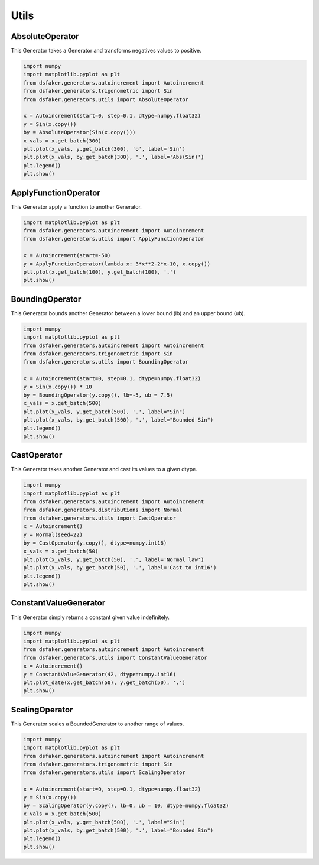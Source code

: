 Utils
=====

AbsoluteOperator
----------------

This Generator takes a Generator and transforms negatives values to positive.

.. code-block:: python3

    import numpy
    import matplotlib.pyplot as plt
    from dsfaker.generators.autoincrement import Autoincrement
    from dsfaker.generators.trigonometric import Sin
    from dsfaker.generators.utils import AbsoluteOperator

    x = Autoincrement(start=0, step=0.1, dtype=numpy.float32)
    y = Sin(x.copy())
    by = AbsoluteOperator(Sin(x.copy()))
    x_vals = x.get_batch(300)
    plt.plot(x_vals, y.get_batch(300), 'o', label='Sin')
    plt.plot(x_vals, by.get_batch(300), '.', label='Abs(Sin)')
    plt.legend()
    plt.show()

.. plot::

    import numpy
    import matplotlib.pyplot as plt
    from dsfaker.generators.autoincrement import Autoincrement
    from dsfaker.generators.trigonometric import Sin
    from dsfaker.generators.utils import AbsoluteOperator

    x = Autoincrement(start=0, step=0.1, dtype=numpy.float32)
    y = Sin(x.copy())
    by = AbsoluteOperator(Sin(x.copy()))
    x_vals = x.get_batch(300)
    fig, ax = plt.subplots(figsize=(10,5))
    ax.plot(x_vals, y.get_batch(300), 'o', label='Sin')
    ax.plot(x_vals, by.get_batch(300), '.', label='Abs(Sin)')
    plt.legend()
    plt.show()


ApplyFunctionOperator
---------------------

This Generator apply a function to another Generator.

.. code-block:: python3

    import matplotlib.pyplot as plt
    from dsfaker.generators.autoincrement import Autoincrement
    from dsfaker.generators.utils import ApplyFunctionOperator

    x = Autoincrement(start=-50)
    y = ApplyFunctionOperator(lambda x: 3*x**2-2*x-10, x.copy())
    plt.plot(x.get_batch(100), y.get_batch(100), '.')
    plt.show()

.. plot::

    import matplotlib.pyplot as plt
    from dsfaker.generators.autoincrement import Autoincrement
    from dsfaker.generators.utils import ApplyFunctionOperator

    x = Autoincrement(start=-50)
    y = ApplyFunctionOperator(lambda x: 3*x**2-2*x-10, x.copy())
    fig, ax = plt.subplots(figsize=(10,5))
    ax.plot(x.get_batch(100), y.get_batch(100), '.')
    plt.show()


BoundingOperator
----------------

This Generator bounds another Generator between a lower bound (lb) and an upper bound (ub).

.. code-block:: python3

    import numpy
    import matplotlib.pyplot as plt
    from dsfaker.generators.autoincrement import Autoincrement
    from dsfaker.generators.trigonometric import Sin
    from dsfaker.generators.utils import BoundingOperator

    x = Autoincrement(start=0, step=0.1, dtype=numpy.float32)
    y = Sin(x.copy()) * 10
    by = BoundingOperator(y.copy(), lb=-5, ub = 7.5)
    x_vals = x.get_batch(500)
    plt.plot(x_vals, y.get_batch(500), '.', label="Sin")
    plt.plot(x_vals, by.get_batch(500), '.', label="Bounded Sin")
    plt.legend()
    plt.show()

.. plot::

    import numpy
    import matplotlib.pyplot as plt
    from dsfaker.generators.autoincrement import Autoincrement
    from dsfaker.generators.trigonometric import Sin
    from dsfaker.generators.utils import BoundingOperator

    x = Autoincrement(start=0, step=0.1, dtype=numpy.float32)
    y = Sin(x.copy()) * 10
    by = BoundingOperator(y.copy(), lb=-5, ub = 7.5)
    fig, ax = plt.subplots(figsize=(10,5))
    x_vals = x.get_batch(500)
    ax.plot(x_vals, y.get_batch(500), '.', label="Sin")
    ax.plot(x_vals, by.get_batch(500), '.', label="Bounded Sin")
    plt.legend()
    plt.show()


CastOperator
------------

This Generator takes another Generator and cast its values to a given dtype.

.. code-block:: python3

    import numpy
    import matplotlib.pyplot as plt
    from dsfaker.generators.autoincrement import Autoincrement
    from dsfaker.generators.distributions import Normal
    from dsfaker.generators.utils import CastOperator
    x = Autoincrement()
    y = Normal(seed=22)
    by = CastOperator(y.copy(), dtype=numpy.int16)
    x_vals = x.get_batch(50)
    plt.plot(x_vals, y.get_batch(50), '.', label='Normal law')
    plt.plot(x_vals, by.get_batch(50), '.', label='Cast to int16')
    plt.legend()
    plt.show()

.. plot::

    import numpy
    import matplotlib.pyplot as plt
    from dsfaker.generators.autoincrement import Autoincrement
    from dsfaker.generators.distributions import Normal
    from dsfaker.generators.utils import CastOperator
    x = Autoincrement()
    y = Normal(seed=22)
    by = CastOperator(y.copy(), dtype=numpy.int16)
    fig, ax = plt.subplots(figsize=(10,5))
    x_vals = x.get_batch(50)
    ax.plot(x_vals, y.get_batch(50), '.', label='Normal law')
    ax.plot(x_vals, by.get_batch(50), '.', label='Cast to int16')
    plt.legend()
    plt.show()


ConstantValueGenerator
----------------------

This Generator simply returns a constant given value indefinitely.

.. code-block:: python3

    import numpy
    import matplotlib.pyplot as plt
    from dsfaker.generators.autoincrement import Autoincrement
    from dsfaker.generators.utils import ConstantValueGenerator
    x = Autoincrement()
    y = ConstantValueGenerator(42, dtype=numpy.int16)
    plt.plot_date(x.get_batch(50), y.get_batch(50), '.')
    plt.show()

.. plot::

    import numpy
    import matplotlib.pyplot as plt
    from dsfaker.generators.autoincrement import Autoincrement
    from dsfaker.generators.utils import ConstantValueGenerator
    x = Autoincrement()
    y = ConstantValueGenerator(42, dtype=numpy.int16)
    fig, ax = plt.subplots(figsize=(10,5))
    ax.plot(x.get_batch(50), y.get_batch(50), '.')
    plt.show()


ScalingOperator
---------------

This Generator scales a BoundedGenerator to another range of values.

.. code-block:: python3

    import numpy
    import matplotlib.pyplot as plt
    from dsfaker.generators.autoincrement import Autoincrement
    from dsfaker.generators.trigonometric import Sin
    from dsfaker.generators.utils import ScalingOperator

    x = Autoincrement(start=0, step=0.1, dtype=numpy.float32)
    y = Sin(x.copy())
    by = ScalingOperator(y.copy(), lb=0, ub = 10, dtype=numpy.float32)
    x_vals = x.get_batch(500)
    plt.plot(x_vals, y.get_batch(500), '.', label="Sin")
    plt.plot(x_vals, by.get_batch(500), '.', label="Bounded Sin")
    plt.legend()
    plt.show()

.. plot::

    import numpy
    import matplotlib.pyplot as plt
    from dsfaker.generators.autoincrement import Autoincrement
    from dsfaker.generators.trigonometric import Sin
    from dsfaker.generators.utils import ScalingOperator

    x = Autoincrement(start=0, step=0.1, dtype=numpy.float32)
    y = Sin(x.copy())
    by = ScalingOperator(y.copy(), lb=0, ub = 10, dtype=numpy.float32)
    fig, ax = plt.subplots(figsize=(10,5))
    x_vals = x.get_batch(500)
    ax.plot(x_vals, y.get_batch(500), '.', label="Sin")
    ax.plot(x_vals, by.get_batch(500), '.', label="Scaled Sin")
    plt.legend()
    plt.show()
